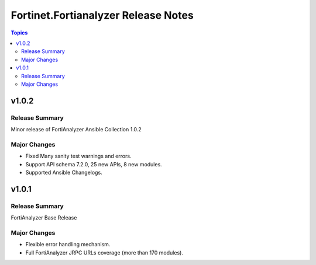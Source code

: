 ====================================
Fortinet.Fortianalyzer Release Notes
====================================

.. contents:: Topics


v1.0.2
======

Release Summary
---------------

Minor release of FortiAnalyzer Ansible Collection 1.0.2

Major Changes
-------------

- Fixed Many sanity test warnings and errors.
- Support API schema 7.2.0, 25 new APIs, 8 new modules.
- Supported Ansible Changelogs.

v1.0.1
======

Release Summary
---------------

FortiAnalyzer Base Release

Major Changes
-------------

- Flexible error handling mechanism.
- Full FortiAnalyzer JRPC URLs coverage (more than 170 modules).
